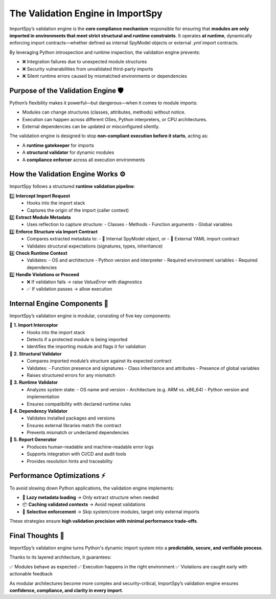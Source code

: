 The Validation Engine in ImportSpy
==================================

ImportSpy’s validation engine is the **core compliance mechanism** responsible for ensuring that  
**modules are only imported in environments that meet strict structural and runtime constraints**.  
It operates **at runtime**, dynamically enforcing import contracts—whether defined as internal SpyModel objects  
or external `.yml` import contracts.

By leveraging Python introspection and runtime inspection, the validation engine prevents:

- ❌ Integration failures due to unexpected module structures  
- ❌ Security vulnerabilities from unvalidated third-party imports  
- ❌ Silent runtime errors caused by mismatched environments or dependencies

Purpose of the Validation Engine 🛡️
------------------------------------

Python’s flexibility makes it powerful—but dangerous—when it comes to module imports:

- Modules can change structures (classes, attributes, methods) without notice.  
- Execution can happen across different OSes, Python interpreters, or CPU architectures.  
- External dependencies can be updated or misconfigured silently.

The validation engine is designed to stop **non-compliant execution before it starts**, acting as:

- A **runtime gatekeeper** for imports  
- A **structural validator** for dynamic modules  
- A **compliance enforcer** across all execution environments

How the Validation Engine Works ⚙️
----------------------------------

ImportSpy follows a structured **runtime validation pipeline**:

1️⃣ **Intercept Import Request**  
   - Hooks into the import stack  
   - Captures the origin of the import (caller context)

2️⃣ **Extract Module Metadata**  
   - Uses reflection to capture structure:  
     - Classes  
     - Methods  
     - Function arguments  
     - Global variables  

3️⃣ **Enforce Structure via Import Contract**  
   - Compares extracted metadata to:  
     - 🧱 Internal SpyModel object, or  
     - 📄 External YAML import contract  
   - Validates structural expectations (signatures, types, inheritance)

4️⃣ **Check Runtime Context**  
   - Validates:  
     - OS and architecture  
     - Python version and interpreter  
     - Required environment variables  
     - Required dependencies

5️⃣ **Handle Violations or Proceed**  
   - ❌ If validation fails → raise `ValueError` with diagnostics  
   - ✅ If validation passes → allow execution

Internal Engine Components 🧩
-----------------------------

ImportSpy’s validation engine is modular, consisting of five key components:

🔹 **1. Import Interceptor**  
   - Hooks into the import stack  
   - Detects if a protected module is being imported  
   - Identifies the importing module and flags it for validation

🔹 **2. Structural Validator**  
   - Compares imported module’s structure against its expected contract  
   - Validates:  
     - Function presence and signatures  
     - Class inheritance and attributes  
     - Presence of global variables  
   - Raises structured errors for any mismatch

🔹 **3. Runtime Validator**  
   - Analyzes system state:  
     - OS name and version  
     - Architecture (e.g. ARM vs. x86_64)  
     - Python version and implementation  
   - Ensures compatibility with declared runtime rules

🔹 **4. Dependency Validator**  
   - Validates installed packages and versions  
   - Ensures external libraries match the contract  
   - Prevents mismatch or undeclared dependencies

🔹 **5. Report Generator**  
   - Produces human-readable and machine-readable error logs  
   - Supports integration with CI/CD and audit tools  
   - Provides resolution hints and traceability

Performance Optimizations ⚡
----------------------------

To avoid slowing down Python applications, the validation engine implements:

- 🧠 **Lazy metadata loading** → Only extract structure when needed  
- 📦 **Caching validated contexts** → Avoid repeat validations  
- 🎯 **Selective enforcement** → Skip system/core modules, target only external imports

These strategies ensure **high validation precision with minimal performance trade-offs**.

Final Thoughts 🚀
------------------

ImportSpy’s validation engine turns Python's dynamic import system into a **predictable, secure, and verifiable process**.

Thanks to its layered architecture, it guarantees:

✅ Modules behave as expected  
✅ Execution happens in the right environment  
✅ Violations are caught early with actionable feedback  

As modular architectures become more complex and security-critical,  
ImportSpy’s validation engine ensures **confidence, compliance, and clarity in every import**.
